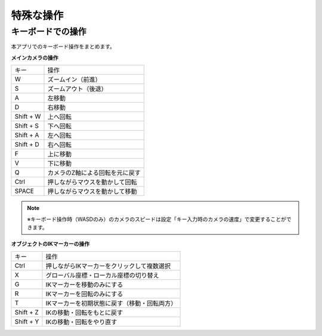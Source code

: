 #########################################
特殊な操作
#########################################


.. index:: キーボードでの操作

キーボードでの操作
-------------------------------

本アプリでのキーボード操作をまとめます。


**メインカメラの操作**

.. csv-table::

    キー,  操作
    W,  ズームイン（前進）
    S,ズームアウト（後退）
    A,左移動
    D,右移動
    Shift + W,上へ回転
    Shift + S,下へ回転
    Shift + A,左へ回転
    Shift + D,右へ回転
    F,上に移動
    V,下に移動
    Q,カメラのZ軸による回転を元に戻す
    Ctrl,押しながらマウスを動かして回転
    SPACE,押しながらマウスを動かして移動

.. note::
    ※キーボード操作時（WASDのみ）のカメラのスピードは設定「キー入力時のカメラの速度」で変更することができます。


**オブジェクトのIKマーカーの操作**

.. csv-table::

    キー,   操作
    Ctrl,押しながらIKマーカーをクリックして複数選択
    X,グローバル座標・ローカル座標の切り替え
    G,IKマーカーを移動のみにする
    R,IKマーカーを回転のみにする
    T,IKマーカーを初期状態に戻す（移動・回転両方）
    Shift + Z,IKの移動・回転をもとに戻す
    Shift + Y,IKの移動・回転をやり直す

